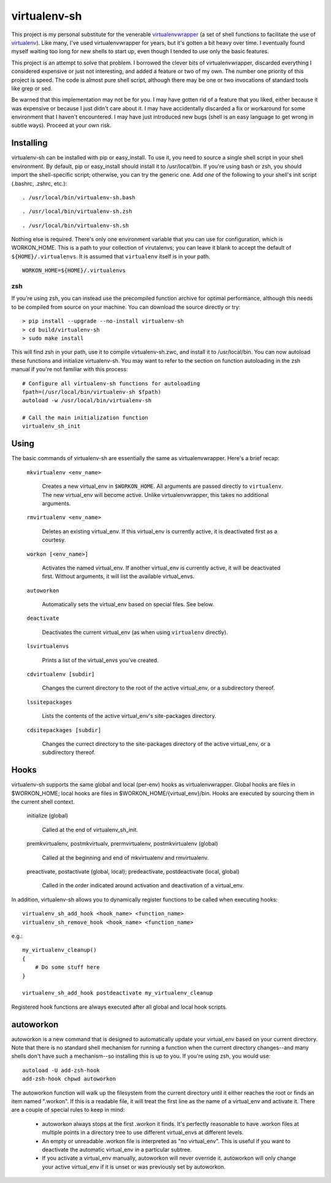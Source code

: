 =============
virtualenv-sh
=============

This project is my personal substitute for the venerable `virtualenvwrapper
<http://pypi.python.org/pypi/virtualenvwrapper>`_ (a set of shell functions to
facilitate the use of `virtualenv <http://pypi.python.org/pypi/virtualenv>`_).
Like many, I've used virtualenvwrapper for years, but it's gotten a bit heavy
over time. I eventually found myself waiting too long for new shells to start
up, even though I tended to use only the basic features.

This project is an attempt to solve that problem. I borrowed the clever bits
of virtualenvwrapper, discarded everything I considered expensive or just not
interesting, and added a feature or two of my own. The number one priority of
this project is speed. The code is almost pure shell script, although there
may be one or two invocations of standard tools like grep or sed.

Be warned that this implementation may not be for you. I may have gotten rid
of a feature that you liked, either because it was expensive or because I just
didn't care about it. I may have accidentally discarded a fix or workaround
for some environment that I haven't encountered. I may have just introduced
new bugs (shell is an easy language to get wrong in subtle ways). Proceed at
your own risk.


Installing
==========

virtualenv-sh can be installed with pip or easy_install. To use it, you need
to source a single shell script in your shell environment. By default, pip or
easy_install should install it to /usr/local/bin. If you're using bash or zsh,
you should import the shell-specific script; otherwise, you can try the
generic one. Add *one* of the following to your shell's init script (.bashrc,
.zshrc, etc.)::

    . /usr/local/bin/virtualenv-sh.bash

::

    . /usr/local/bin/virtualenv-sh.zsh

::

    . /usr/local/bin/virtualenv-sh.sh

Nothing else is required. There's only one environment variable that you can
use for configuration, which is WORKON_HOME. This is a path to your collection
of virutalenvs; you can leave it blank to accept the default of
``${HOME}/.virtualenvs``. It is assumed that ``virtualenv`` itself is in your
path.

::

    WORKON_HOME=${HOME}/.virtualenvs


zsh
---

If you're using zsh, you can instead use the precompiled function archive for
optimal performance, although this needs to be compiled from source on your
machine. You can download the source directly or try::

    > pip install --upgrade --no-install virtualenv-sh
    > cd build/virtualenv-sh
    > sudo make install

This will find zsh in your path, use it to compile virtualenv-sh.zwc, and
install it to /usr/local/bin. You can now autoload these functions and
initialize virtualenv-sh. You may want to refer to the section on function
autoloading in the zsh manual if you're not familiar with this process::

    # Configure all virtualenv-sh functions for autoloading
    fpath=(/usr/local/bin/virtualenv-sh $fpath)
    autoload -w /usr/local/bin/virtualenv-sh

    # Call the main initialization function
    virtualenv_sh_init


Using
=====

The basic commands of virtualenv-sh are essentially the same as
virtualenvwrapper. Here's a brief recap:

  ``mkvirtualenv <env_name>``

    Creates a new virtual_env in ``$WORKON_HOME``. All arguments are passed
    directly to ``virtualenv``. The new virtual_env will become active. Unlike
    virtualenvwrapper, this takes no additional arguments.

  ``rmvirtualenv <env_name>``

    Deletes an existing virtual_env. If this virtual_env is currently active,
    it is deactivated first as a courtesy.

  ``workon [<env_name>]``

    Activates the named virtual_env. If another virtual_env is currently
    active, it will be deactivated first. Without arguments, it will list the
    available virtual_envs.

  ``autoworkon``

    Automatically sets the virtual_env based on special files. See below.

  ``deactivate``

    Deactivates the current virtual_env (as when using ``virtualenv``
    directly).

  ``lsvirtualenvs``

    Prints a list of the virtual_envs you've created.

  ``cdvirtualenv [subdir]``

    Changes the current directory to the root of the active virtual_env, or a
    subdirectory thereof.

  ``lssitepackages``

    Lists the contents of the active virtual_env's site-packages directory.

  ``cdsitepackages [subdir]``

    Changes the currect directory to the site-packages directory of the active
    virtual_env, or a subdirectory thereof.


Hooks
=====

virtualenv-sh supports the same global and local (per-env) hooks as
virtualenvwrapper. Global hooks are files in $WORKON_HOME; local hooks are
files in $WORKON_HOME/\{virtual_env\}/bin. Hooks are executed by sourcing them
in the current shell context.

  initialize (global)

    Called at the end of virtualenv_sh_init.

  premkvirtualenv, postmkvirtualv, prermvirtualenv, postmkvirtualenv (global)

    Called at the beginning and end of mkvirtualenv and rmvirtualenv.

  preactivate, postactivate (global, local); predeactivate, postdeactivate (local, global)

    Called in the order indicated around activation and deactivation of a
    virtual_env.

In addition, virtualenv-sh allows you to dynamically register functions to be
called when executing hooks::

    virtualenv_sh_add_hook <hook_name> <function_name>
    virtualenv_sh_remove_hook <hook_name> <function_name>

e.g.::

    my_virtualenv_cleanup()
    {
        # Do some stuff here
    }

    virtualenv_sh_add_hook postdeactivate my_virtualenv_cleanup

Registered hook functions are always executed after all global and local hook
scripts.


autoworkon
==========

autoworkon is a new command that is designed to automatically update your
virtual_env based on your current directory. Note that there is no standard
shell mechanism for running a function when the current directory changes--and
many shells don't have such a mechanism--so installing this is up to you. If
you're using zsh, you would use::

    autoload -U add-zsh-hook
    add-zsh-hook chpwd autoworkon

The autoworkon function will walk up the filesystem from the current directory
until it either reaches the root or finds an item named ".workon". If this is
a readable file, it will treat the first line as the name of a virtual_env and
activate it. There are a couple of special rules to keep in mind:

  * autoworkon always stops at the first .workon it finds. It's perfectly
    reasonable to have .workon files at multiple points in a directory tree to
    use different virtual_envs at different levels.

  * An empty or unreadable .workon file is interpreted as "no virtual_env".
    This is useful if you want to deactivate the automatic virtual_env in a
    particular subtree.

  * If you activate a virtual_env manually, autoworkon will never override it.
    autoworkon will only change your active virtual_env if it is unset or was
    previously set by autoworkon.
